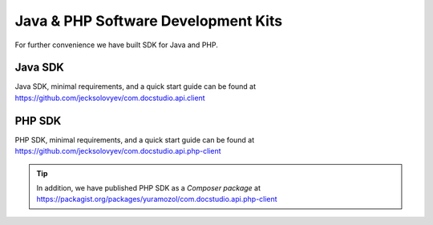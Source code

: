 =====================================
Java & PHP Software Development Kits
=====================================

For further convenience we have built SDK for Java and PHP.



Java SDK
========

| Java SDK, minimal requirements, and a quick start guide can be found at https://github.com/jecksolovyev/com.docstudio.api.client

PHP SDK
=======

PHP SDK, minimal requirements, and a quick start guide can be found at https://github.com/jecksolovyev/com.docstudio.api.php-client


.. tip:: In addition, we have published PHP SDK as a *Composer package* at https://packagist.org/packages/yuramozol/com.docstudio.api.php-client
